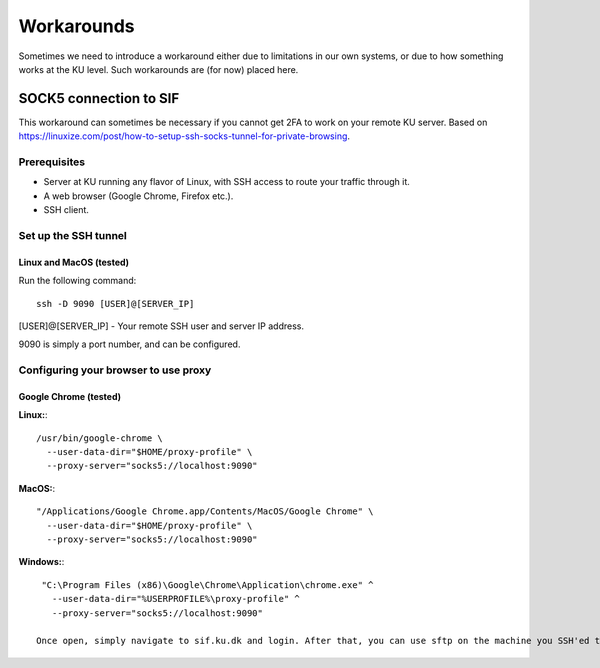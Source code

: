 ===========
Workarounds
===========

Sometimes we need to introduce a workaround either due to limitations in our own systems, or due to how something works at the KU level. Such workarounds are (for now) placed here.


SOCK5 connection to SIF
=======================

This workaround can sometimes be necessary if you cannot get 2FA to work on your remote KU server.
Based on `https://linuxize.com/post/how-to-setup-ssh-socks-tunnel-for-private-browsing <https://linuxize.com/post/how-to-setup-ssh-socks-tunnel-for-private-browsing>`_.

Prerequisites
-------------

* Server at KU running any flavor of Linux, with SSH access to route your traffic through it.
* A web browser (Google Chrome, Firefox etc.).
* SSH client.


Set up the SSH tunnel
---------------------

Linux and MacOS (tested)
^^^^^^^^^^^^^^^^^^^^^^^^

Run the following command::

  ssh -D 9090 [USER]@[SERVER_IP]

[USER]@[SERVER_IP] - Your remote SSH user and server IP address.

9090 is simply a port number, and can be configured.

Configuring your browser to use proxy
-------------------------------------

Google Chrome (tested)
^^^^^^^^^^^^^^^^^^^^^^

**Linux:**::

  /usr/bin/google-chrome \
    --user-data-dir="$HOME/proxy-profile" \
    --proxy-server="socks5://localhost:9090"

**MacOS:**::

  "/Applications/Google Chrome.app/Contents/MacOS/Google Chrome" \
    --user-data-dir="$HOME/proxy-profile" \
    --proxy-server="socks5://localhost:9090"

**Windows:**::

  "C:\Program Files (x86)\Google\Chrome\Application\chrome.exe" ^
    --user-data-dir="%USERPROFILE%\proxy-profile" ^
    --proxy-server="socks5://localhost:9090"

 Once open, simply navigate to sif.ku.dk and login. After that, you can use sftp on the machine you SSH'ed to, as you have logged into SIF on that machine through the proxy.

